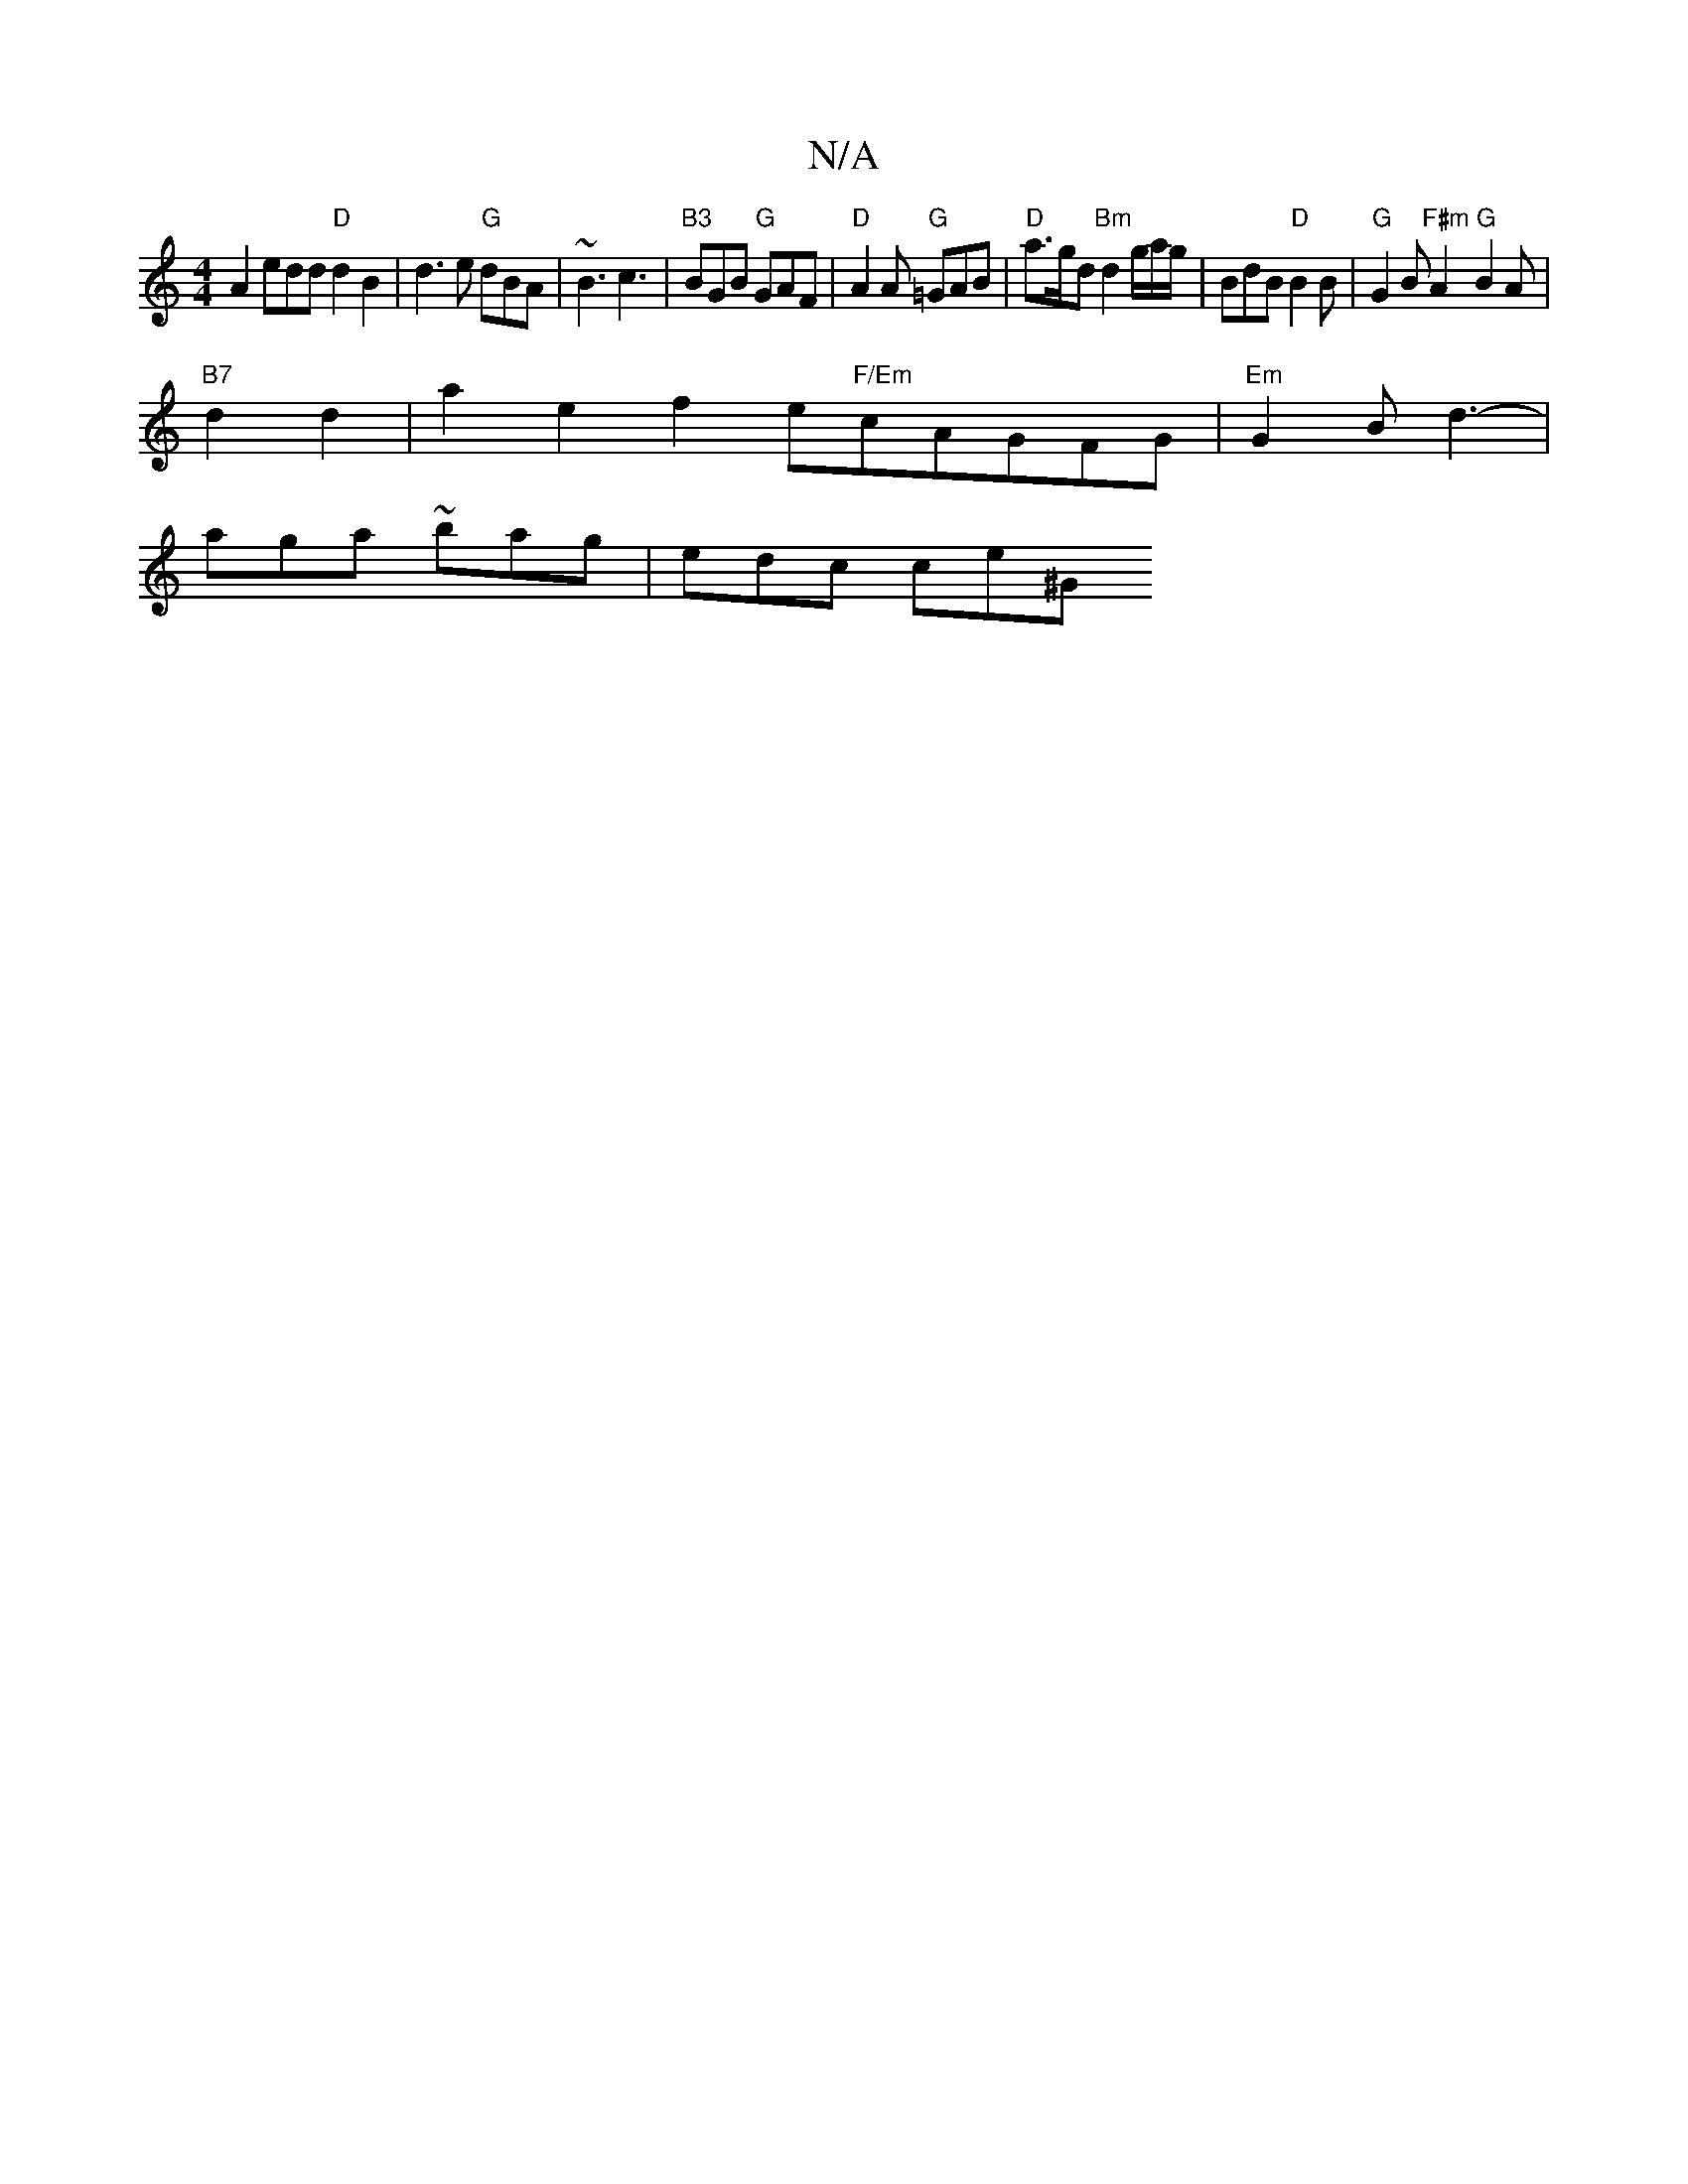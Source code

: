 X:1
T:N/A
M:4/4
R:N/A
K:Cmajor
A2 edd"D"d2B2|d3 e "G"dBA | ~B3 c3 | "B3"BGB "G"GAF|"D"A2 A "G"=GAB | "D"a>gd "Bm" d2 g/a/g/ | BdB "D"B2 B | "G"G2B "F#m" A2"G"B2 A |
"B7"d2 d2 | a2e2 f2e"F/Em"cAGFG| "Em"G2B d3- |
aga ~bag | edc ce^G
